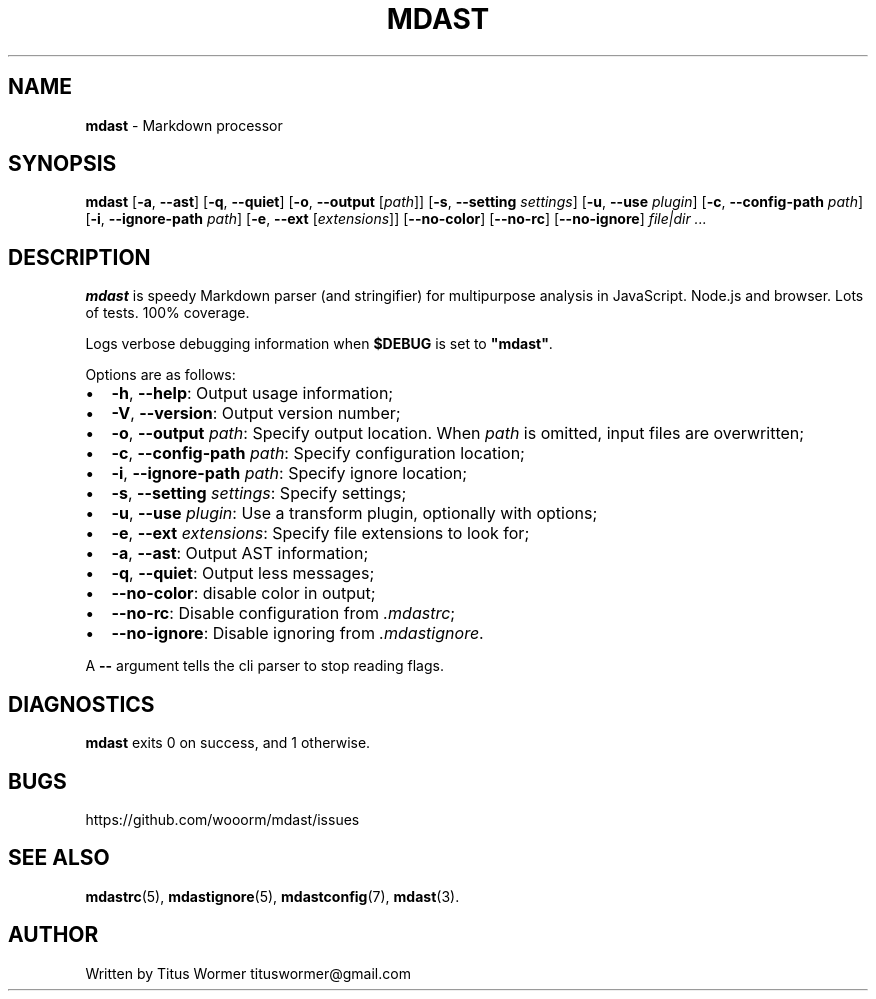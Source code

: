 .TH "MDAST" "1" "May 2015" "" ""
.SH "NAME"
\fBmdast\fR \- Markdown processor
.SH SYNOPSIS
.P
\fBmdast\fR [\fB\-a\fR, \fB\-\-ast\fR] [\fB\-q\fR, \fB\-\-quiet\fR] [\fB\-o\fR, \fB\-\-output\fR [\fIpath\fR]] [\fB\-s\fR, \fB\-\-setting\fR \fIsettings\fR] [\fB\-u\fR, \fB\-\-use\fR \fIplugin\fR] [\fB\-c\fR, \fB\-\-config\-path\fR \fIpath\fR] [\fB\-i\fR, \fB\-\-ignore\-path\fR \fIpath\fR] [\fB\-e\fR, \fB\-\-ext\fR [\fIextensions\fR]] [\fB\-\-no\-color\fR] [\fB\-\-no\-rc\fR] [\fB\-\-no\-ignore\fR] \fIfile|dir\fR \fI\|\.\.\.\fR
.SH DESCRIPTION
.P
\fBmdast\fR is speedy Markdown parser (and stringifier) for multipurpose analysis in JavaScript\.  Node\.js and browser\.  Lots of tests\.  100% coverage\.
.P
Logs verbose debugging information when \fB$DEBUG\fR is set to \fB"mdast"\fR\|\.
.P
Options are as follows:
.RS 0
.IP \(bu 2
\fB\-h\fR, \fB\-\-help\fR: Output usage information;
.IP \(bu 2
\fB\-V\fR, \fB\-\-version\fR: Output version number;
.IP \(bu 2
\fB\-o\fR, \fB\-\-output\fR \fIpath\fR: Specify output location\.  When \fIpath\fR is omitted, input files are overwritten;
.IP \(bu 2
\fB\-c\fR, \fB\-\-config\-path\fR \fIpath\fR: Specify configuration location;
.IP \(bu 2
\fB\-i\fR, \fB\-\-ignore\-path\fR \fIpath\fR: Specify ignore location;
.IP \(bu 2
\fB\-s\fR, \fB\-\-setting\fR \fIsettings\fR: Specify settings;
.IP \(bu 2
\fB\-u\fR, \fB\-\-use\fR \fIplugin\fR: Use a transform plugin, optionally with options;
.IP \(bu 2
\fB\-e\fR, \fB\-\-ext\fR \fIextensions\fR: Specify file extensions to look for;
.IP \(bu 2
\fB\-a\fR, \fB\-\-ast\fR: Output AST information;
.IP \(bu 2
\fB\-q\fR, \fB\-\-quiet\fR: Output less messages;
.IP \(bu 2
\fB\-\-no\-color\fR: disable color in output;
.IP \(bu 2
\fB\-\-no\-rc\fR: Disable configuration from \fI\|\.mdastrc\fR;
.IP \(bu 2
\fB\-\-no\-ignore\fR: Disable ignoring from \fI\|\.mdastignore\fR\|\.

.RE
.P
A \fB\-\-\fR argument tells the cli parser to stop reading flags\.
.SH DIAGNOSTICS
.P
\fBmdast\fR exits 0 on success, and 1 otherwise\.
.SH BUGS
.P
https://github\.com/wooorm/mdast/issues
.SH SEE ALSO
.P
\fBmdastrc\fR(5), \fBmdastignore\fR(5), \fBmdastconfig\fR(7), \fBmdast\fR(3)\.
.SH AUTHOR
.P
Written by Titus Wormer tituswormer@gmail\.com

